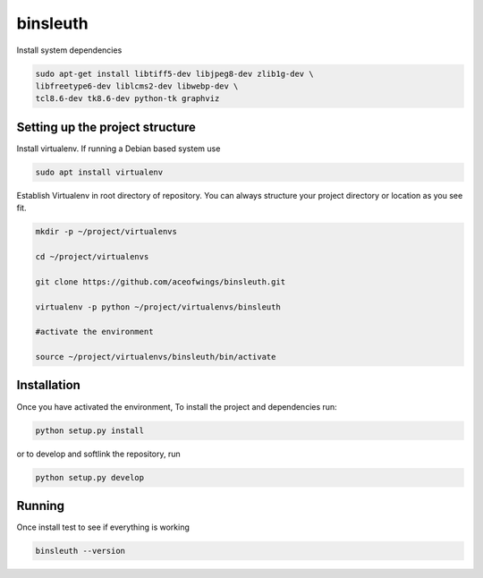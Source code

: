 binsleuth
==================

Install system dependencies

.. code-block:: bash

    sudo apt-get install libtiff5-dev libjpeg8-dev zlib1g-dev \
    libfreetype6-dev liblcms2-dev libwebp-dev \
    tcl8.6-dev tk8.6-dev python-tk graphviz

Setting up the project structure
------------------------------------

Install virtualenv. If running a Debian based system use

.. code-block:: bash

    sudo apt install virtualenv


Establish Virtualenv in root directory of repository. You can always structure your
project directory or location as you see fit.

.. code-block:: bash

    mkdir -p ~/project/virtualenvs

    cd ~/project/virtualenvs

    git clone https://github.com/aceofwings/binsleuth.git

    virtualenv -p python ~/project/virtualenvs/binsleuth

    #activate the environment

    source ~/project/virtualenvs/binsleuth/bin/activate




Installation
--------------------

Once you have activated the environment, To install the project and dependencies run:

.. code-block:: bash

    python setup.py install

or to develop and softlink the repository, run

.. code-block:: bash

    python setup.py develop

Running
-------------------
Once install test to see if everything is working

.. code-block:: bash

    binsleuth --version
